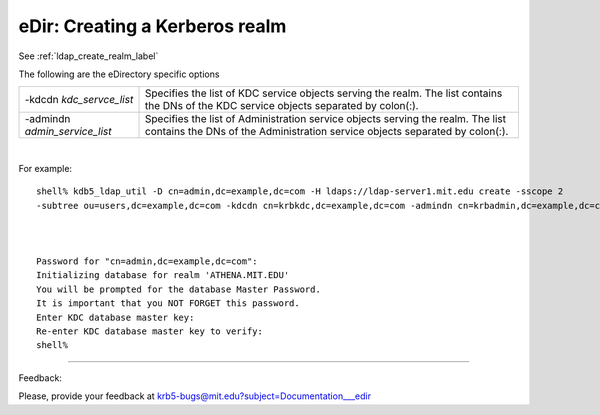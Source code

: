 .. _edir_create_realm_label:


eDir: Creating a Kerberos realm
=================================

See :ref:`ldap_create_realm_label`

The following are the eDirectory specific options

==================================== ==============================================
-kdcdn *kdc_servce_list*               Specifies the list of KDC service objects serving the realm. The list contains the DNs of the KDC service objects separated by colon(:). 
-admindn *admin_service_list*           Specifies the list of Administration service objects serving the realm. The list contains the DNs of the Administration service objects separated by colon(:). 
==================================== ==============================================

|

For example::

     shell% kdb5_ldap_util -D cn=admin,dc=example,dc=com -H ldaps://ldap-server1.mit.edu create -sscope 2
     -subtree ou=users,dc=example,dc=com -kdcdn cn=krbkdc,dc=example,dc=com -admindn cn=krbadmin,dc=example,dc=com -r ATHENA.MIT.EDU



     Password for "cn=admin,dc=example,dc=com":
     Initializing database for realm 'ATHENA.MIT.EDU'
     You will be prompted for the database Master Password.
     It is important that you NOT FORGET this password.
     Enter KDC database master key:
     Re-enter KDC database master key to verify:
     shell%
     


------------

Feedback:

Please, provide your feedback at krb5-bugs@mit.edu?subject=Documentation___edir


